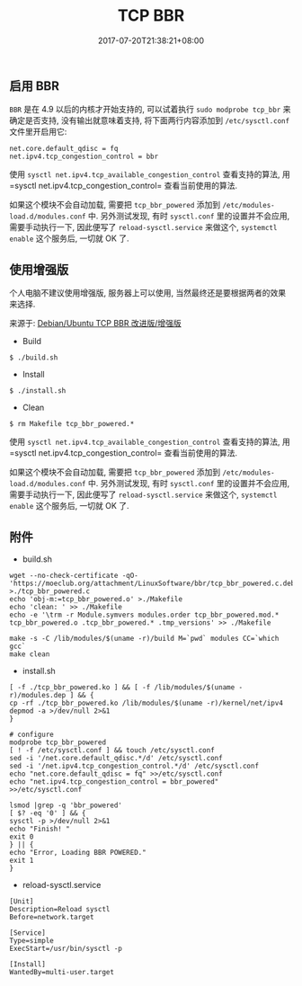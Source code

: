 #+HUGO_BASE_DIR: ../
#+HUGO_SECTION: post
#+SEQ_TODO: TODO NEXT DRAFT DONE
#+FILETAGS: post
#+OPTIONS:   *:t <:nil timestamp:nil toc:nil ^:{}
#+HUGO_AUTO_SET_LASTMOD: t
#+TITLE: TCP BBR
#+DATE: 2017-07-20T21:38:21+08:00
#+HUGO_TAGS: bbr
#+HUGO_CATEGORIES: BLOG
#+HUGO_DRAFT: false

** 启用 BBR

=BBR= 是在 4.9 以后的内核才开始支持的, 可以试着执行 =sudo modprobe tcp_bbr= 来确定是否支持, 没有输出就意味着支持, 将下面两行内容添加到 =/etc/sysctl.conf= 文件里开启用它:
#+BEGIN_SRC shell
net.core.default_qdisc = fq
net.ipv4.tcp_congestion_control = bbr
#+END_SRC

使用 =sysctl net.ipv4.tcp_available_congestion_control= 查看支持的算法, 用=sysctl net.ipv4.tcp_congestion_control= 查看当前使用的算法.

如果这个模块不会自动加载, 需要把 =tcp_bbr_powered= 添加到 =/etc/modules-load.d/modules.conf= 中.
另外测试发现, 有时 =sysctl.conf= 里的设置并不会应用, 需要手动执行一下, 因此便写了 =reload-sysctl.service= 来做这个, =systemctl enable= 这个服务后, 一切就 OK 了.


** 使用增强版

个人电脑不建议使用增强版, 服务器上可以使用, 当然最终还是要根据两者的效果来选择.

来源于: [[https://moeclub.org/2017/06/24/278/][Debian/Ubuntu TCP BBR 改进版/增强版]]

+ Build
#+BEGIN_SRC shell
    $ ./build.sh
#+END_SRC

+ Install
#+BEGIN_SRC shell
    $ ./install.sh
#+END_SRC

+ Clean
#+BEGIN_SRC shell
    $ rm Makefile tcp_bbr_powered.*
#+END_SRC

使用 =sysctl net.ipv4.tcp_available_congestion_control= 查看支持的算法, 用=sysctl net.ipv4.tcp_congestion_control= 查看当前使用的算法.

如果这个模块不会自动加载, 需要把 =tcp_bbr_powered= 添加到 =/etc/modules-load.d/modules.conf= 中.
另外测试发现, 有时 =sysctl.conf= 里的设置并不会应用, 需要手动执行一下, 因此便写了 =reload-sysctl.service= 来做这个, =systemctl enable= 这个服务后, 一切就 OK 了.


** 附件

+ build.sh
#+BEGIN_SRC shell
    wget --no-check-certificate -qO- 'https://moeclub.org/attachment/LinuxSoftware/bbr/tcp_bbr_powered.c.deb' >./tcp_bbr_powered.c
    echo 'obj-m:=tcp_bbr_powered.o' >./Makefile
    echo 'clean: ' >> ./Makefile
    echo -e '\trm -r Module.symvers modules.order tcp_bbr_powered.mod.* tcp_bbr_powered.o .tcp_bbr_powered.* .tmp_versions' >> ./Makefile

    make -s -C /lib/modules/$(uname -r)/build M=`pwd` modules CC=`which gcc`
    make clean
#+END_SRC

+ install.sh
#+BEGIN_SRC shell
    [ -f ./tcp_bbr_powered.ko ] && [ -f /lib/modules/$(uname -r)/modules.dep ] && {
    cp -rf ./tcp_bbr_powered.ko /lib/modules/$(uname -r)/kernel/net/ipv4
    depmod -a >/dev/null 2>&1
    }

    # configure
    modprobe tcp_bbr_powered
    [ ! -f /etc/sysctl.conf ] && touch /etc/sysctl.conf
    sed -i '/net.core.default_qdisc.*/d' /etc/sysctl.conf
    sed -i '/net.ipv4.tcp_congestion_control.*/d' /etc/sysctl.conf
    echo "net.core.default_qdisc = fq" >>/etc/sysctl.conf
    echo "net.ipv4.tcp_congestion_control = bbr_powered" >>/etc/sysctl.conf

    lsmod |grep -q 'bbr_powered'
    [ $? -eq '0' ] && {
    sysctl -p >/dev/null 2>&1
    echo "Finish! "
    exit 0
    } || {
    echo "Error, Loading BBR POWERED."
    exit 1
    }
#+END_SRC

+ reload-sysctl.service
#+BEGIN_SRC shell
    [Unit]
    Description=Reload sysctl
    Before=network.target

    [Service]
    Type=simple
    ExecStart=/usr/bin/sysctl -p

    [Install]
    WantedBy=multi-user.target
#+END_SRC
